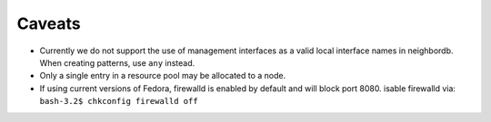 Caveats
=======

.. contents:: Topics

* Currently we do not support the use of management interfaces as a valid local interface names in neighbordb. When creating patterns, use ``any`` instead.

* Only a single entry in a resource pool may be allocated to a node.

* If using current versions of Fedora, firewalld is enabled by default and will block port 8080. isable firewalld via: ``bash-3.2$ chkconfig firewalld off``

